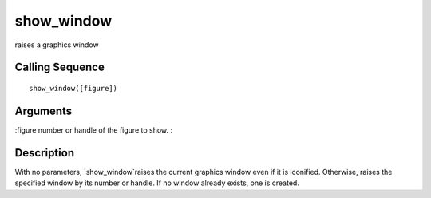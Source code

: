 


show_window
===========

raises a graphics window



Calling Sequence
~~~~~~~~~~~~~~~~


::

    show_window([figure])




Arguments
~~~~~~~~~

:figure number or handle of the figure to show.
:



Description
~~~~~~~~~~~

With no parameters, `show_window`raises the current graphics window
even if it is iconified. Otherwise, raises the specified window by its
number or handle. If no window already exists, one is created.



